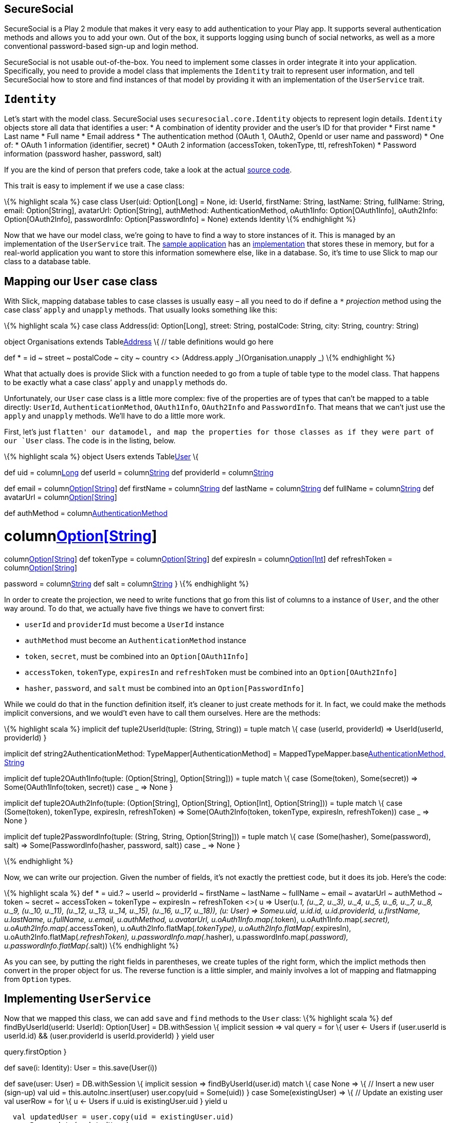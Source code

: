 == SecureSocial

SecureSocial is a Play 2 module that makes it very easy to add
authentication to your Play app. It supports several authentication
methods and allows you to add your own. Out of the box, it supports
logging using bunch of social networks, as well as a more conventional
password-based sign-up and login method.

SecureSocial is not usable out-of-the-box. You need to implement some
classes in order integrate it into your application. Specifically, you
need to provide a model class that implements the `Identity` trait to
represent user information, and tell SecureSocial how to store and find
instances of that model by providing it with an implementation of the
`UserService` trait.

== `Identity`

Let’s start with the model class. SecureSocial uses
`securesocial.core.Identity` objects to represent login details.
`Identity` objects store all data that identifies a user: * A
combination of identity provider and the user’s ID for that provider *
First name * Last name * Full name * Email address * The authentication
method (OAuth 1, OAuth2, OpenId or user name and password) * One of: *
OAuth 1 information (identifier, secret) * OAuth 2 information
(accessToken, tokenType, ttl, refreshToken) * Password information
(password hasher, password, salt)

If you are the kind of person that prefers code, take a look at the
actual
https://github.com/jaliss/securesocial/blob/master/module-code/app/securesocial/core/SocialUser.scala[source
code].

This trait is easy to implement if we use a case class:

\{% highlight scala %} case class User(uid: Option[Long] = None, id:
UserId, firstName: String, lastName: String, fullName: String, email:
Option[String], avatarUrl: Option[String], authMethod:
AuthenticationMethod, oAuth1Info: Option[OAuth1Info], oAuth2Info:
Option[OAuth2Info], passwordInfo: Option[PasswordInfo] = None) extends
Identity \{% endhighlight %}

Now that we have our model class, we’re going to have to find a way to
store instances of it. This is managed by an implementation of the
`UserService` trait. The
https://github.com/jaliss/securesocial/tree/master/samples/scala/demo[sample
application] has an
https://github.com/jaliss/securesocial/blob/master/samples/scala/demo/app/service/InMemoryUserService.scala[implementation]
that stores these in memory, but for a real-world application you want
to store this information somewhere else, like in a database. So, it’s
time to use Slick to map our class to a database table.

== Mapping our `User` case class

With Slick, mapping database tables to case classes is usually easy –
all you need to do if define a `*` _projection_ method using the case
class’ `apply` and `unapply` methods. That usually looks something like
this:

\{% highlight scala %} case class Address(id: Option[Long], street:
String, postalCode: String, city: String, country: String)

object Organisations extends Tablelink:%22address%22[Address] \{ //
table definitions would go here

def * = id ~ street ~ postalCode ~ city ~ country <> (Address.apply
_)(Organisation.unapply _) \{% endhighlight %}

What that actually does is provide Slick with a function needed to go
from a tuple of table type to the model class. That happens to be
exactly what a case class’ `apply` and `unapply` methods do.

Unfortunately, our `User` case class is a little more complex: five of
the properties are of types that can’t be mapped to a table directly:
`UserId`, `AuthenticationMethod`, `OAuth1Info`, `OAuth2Info` and
`PasswordInfo`. That means that we can’t just use the `apply` and
`unapply` methods. We’ll have to do a little more work.

First, let’s just `flatten' our datamodel, and map the properties for
those classes as if they were part of our `User` class. The code is in
the listing, below.

\{% highlight scala %} object Users extends Tablelink:%22user%22[User]
\{

def uid = columnlink:%22id%22,%20O.PrimaryKey,%20O.AutoInc[Long] def
userId = columnlink:%22userId%22[String] def providerId =
columnlink:%22providerId%22[String]

def email = columnlink:%22email%22[Option[String]] def firstName =
columnlink:%22firstName%22[String] def lastName =
columnlink:%22lastName%22[String] def fullName =
columnlink:%22fullName%22[String] def avatarUrl =
columnlink:%22avatarUrl%22[Option[String]]

def authMethod = columnlink:%22authMethod%22[AuthenticationMethod]

// oAuth 1 def token = columnlink:%22token%22[Option[String]] def secret
= columnlink:%22secret%22[Option[String]]

// oAuth 2 def accessToken =
columnlink:%22accessToken%22[Option[String]] def tokenType =
columnlink:%22tokenType%22[Option[String]] def expiresIn =
columnlink:%22expiresIn%22[Option[Int]] def refreshToken =
columnlink:%22refreshToken%22[Option[String]]

// passwordInfo def hasher = columnlink:%22hasher%22[String] def
password = columnlink:%22password%22[String] def salt =
columnlink:%22salt%22[String] } \{% endhighlight %}

In order to create the projection, we need to write functions that go
from this list of columns to a instance of `User`, and the other way
around. To do that, we actually have five things we have to convert
first:

* `userId` and `providerId` must become a `UserId` instance
* `authMethod` must become an `AuthenticationMethod` instance
* `token`, `secret`, must be combined into an `Option[OAuth1Info]`
* `accessToken`, `tokenType`, `expiresIn` and `refreshToken` must be
combined into an `Option[OAuth2Info]`
* `hasher`, `password`, and `salt` must be combined into an
`Option[PasswordInfo]`

While we could do that in the function definition itself, it’s cleaner
to just create methods for it. In fact, we could make the methods
implicit conversions, and we would’t even have to call them ourselves.
Here are the methods:

\{% highlight scala %} implicit def tuple2UserId(tuple: (String,
String)) = tuple match \{ case (userId, providerId) => UserId(userId,
providerId) }

implicit def string2AuthenticationMethod:
TypeMapper[AuthenticationMethod] =
MappedTypeMapper.baselink:authenticationMethod%20=%3E%20authenticationMethod.method,%20string%20=%3E%20AuthenticationMethod(string)[AuthenticationMethod,
String]

implicit def tuple2OAuth1Info(tuple: (Option[String], Option[String])) =
tuple match \{ case (Some(token), Some(secret)) =>
Some(OAuth1Info(token, secret)) case _ => None }

implicit def tuple2OAuth2Info(tuple: (Option[String], Option[String],
Option[Int], Option[String])) = tuple match \{ case (Some(token),
tokenType, expiresIn, refreshToken) => Some(OAuth2Info(token, tokenType,
expiresIn, refreshToken)) case _ => None }

implicit def tuple2PasswordInfo(tuple: (String, String, Option[String]))
= tuple match \{ case (Some(hasher), Some(password), salt) =>
Some(PasswordInfo(hasher, password, salt)) case _ => None }

\{% endhighlight %}

Now, we can write our projection. Given the number of fields, it’s not
exactly the prettiest code, but it does its job. Here’s the code:

\{% highlight scala %} def * = uid.? ~ userId ~ providerId ~ firstName ~
lastName ~ fullName ~ email ~ avatarUrl ~ authMethod ~ token ~ secret ~
accessToken ~ tokenType ~ expiresIn ~ refreshToken <>( u => User(u._1,
(u._2, u._3), u._4, u._5, u._6, u._7, u._8, u._9, (u._10, u._11),
(u._12, u._13, u._14, u._15), (u._16, u._17, u._18)), (u: User) =>
Some((u.uid, u.id.id, u.id.providerId, u.firstName, u.lastName,
u.fullName, u.email, u.authMethod, u.avatarUrl,
u.oAuth1Info.map(_.token), u.oAuth1Info.map(_.secret),
u.oAuth2Info.map(_.accessToken), u.oAuth2Info.flatMap(_.tokenType),
u.oAuth2Info.flatMap(_.expiresIn), u.oAuth2Info.flatMap(_.refreshToken),
u.passwordInfo.map(_.hasher), u.passwordInfo.map(_.password),
u.passwordInfo.flatMap(_.salt)))) \{% endhighlight %}

As you can see, by putting the right fields in parentheses, we create
tuples of the right form, which the implict methods then convert in the
proper object for us. The reverse function is a little simpler, and
mainly involves a lot of mapping and flatmapping from `Option` types.

== Implementing `UserService`

Now that we mapped this class, we can add `save` and `find` methods to
the `User` class: \{% highlight scala %} def findByUserId(userId:
UserId): Option[User] = DB.withSession \{ implicit session => val query
= for \{ user <- Users if (user.userId is userId.id) && (user.providerId
is userId.providerId) } yield user

query.firstOption }

def save(i: Identity): User = this.save(User(i))

def save(user: User) = DB.withSession \{ implicit session =>
findByUserId(user.id) match \{ case None => \{ // Insert a new user
(sign-up) val uid = this.autoInc.insert(user) user.copy(uid = Some(uid))
} case Some(existingUser) => \{ // Update an existing user val userRow =
for \{ u <- Users if u.uid is existingUser.uid } yield u

....
  val updatedUser = user.copy(uid = existingUser.uid)
  userRow.update(updatedUser)
  updatedUser
}
....

} } \{% endhighlight %}

Now all that’s left to do is implement our `UserService`, which has
become very simple now:

\{% highlight scala %} class UserService(application: Application)
extends UserServicePlugin(application) \{

def find(id: UserId) = Users.findByUserId(id) def save(user: Identity) =
Users.save(user)

// Ok, I’m cheating a little. I’m not explainig how to persist Token //
But I’m sure you can figure out this part! def
findByEmailAndProvider(email: String, providerId: String) = None def
save(token: Token) = ???

def findToken(token: String) = ???

def deleteToken(uuid: String) = ???

def deleteExpiredTokens() = ??? } \{% endhighlight %}

== Conclusion

Mapping SecureSocial’s `Identity` class to the database is not really
straightforward, especially when using Slick. The main difficulty is
that it uses some other case classes, which require some special
consideration when mapping. This article shows one way to approach this,
and the good news is that you can reuse this on any Play 2 project that
uses Slick and SecureSocial.

If you want to see this code with all the context of an actual
application, I pushed the results of my experiments to
https://github.com/lunatech-labs/lunatech-securesocial-poc[GitHub]. If
you’d like to improve on it (such as implement password-based login,
which I didn’t need), pull requests are welcome.
